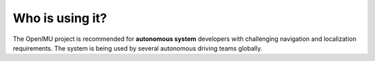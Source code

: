
Who is using it?
================

The OpenIMU project is recommended for **autonomous system** developers with challenging navigation and localization requirements.  
The system is being used by several autonomous driving teams globally.



